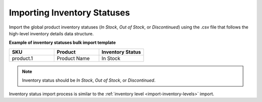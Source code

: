 .. _import-inventory-status:

Importing Inventory Statuses
============================

.. start

Import the global product inventory statuses (*In Stock*, *Out of Stock*, or *Discontinued*) using the .csv file that follows the high-level inventory details data structure.

**Example of inventory statuses bulk import template**

.. csv-table:: 
   :header: "SKU","Product","Inventory Status"
   :widths: 15, 15, 15

   "product.1", "Product Name", "In Stock"

.. note:: Inventory status should be *In Stock*, *Out of Stock*, or *Discontinued*.

Inventory status import process is similar to the :ref:`inventory level <import-inventory-levels>` import.
